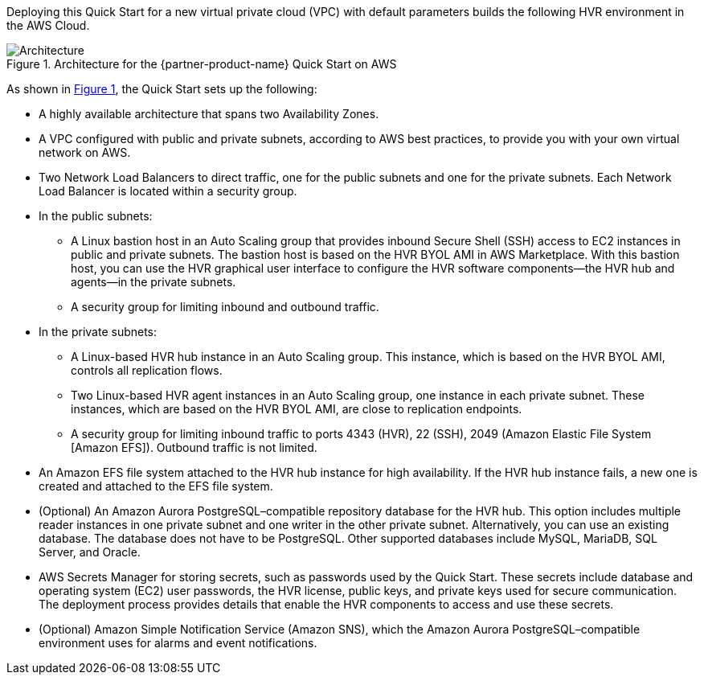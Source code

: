 :xrefstyle: short

Deploying this Quick Start for a new virtual private cloud (VPC) with default parameters builds the following HVR environment in the AWS Cloud.

[#architecture1]
.Architecture for the {partner-product-name} Quick Start on AWS
image::../images/hvr-software-architecture-diagram.png[Architecture]

As shown in <<architecture1>>, the Quick Start sets up the following:

* A highly available architecture that spans two Availability Zones.
* A VPC configured with public and private subnets, according to AWS best practices, to provide you with your own virtual network on AWS.
* Two Network Load Balancers to direct traffic, one for the public subnets and one for the private subnets. Each Network Load Balancer is located within a security group.

* In the public subnets:
** A Linux bastion host in an Auto Scaling group that provides inbound Secure Shell (SSH) access to EC2 instances in public and private subnets. The bastion host is based on the HVR BYOL AMI in AWS Marketplace. With this bastion host, you can use the HVR graphical user interface to configure the HVR software components—the HVR hub and agents—in the private subnets.
** A security group for limiting inbound and outbound traffic.

* In the private subnets:
** A Linux-based HVR hub instance in an Auto Scaling group. This instance, which is based on the HVR BYOL AMI, controls all replication flows.
** Two Linux-based HVR agent instances in an Auto Scaling group, one instance in each private subnet. These instances, which are based on the HVR BYOL AMI, are close to replication endpoints.
** A security group for limiting inbound traffic to ports 4343 (HVR), 22 (SSH), 2049 (Amazon Elastic File System [Amazon EFS]). Outbound traffic is not limited.

* An Amazon EFS file system attached to the HVR hub instance for high availability. If the HVR hub instance fails, a new one is created and attached to the EFS file system.
* (Optional) An Amazon Aurora PostgreSQL–compatible repository database for the HVR hub. This option includes multiple reader instances in one private subnet and one writer in the other private subnet. Alternatively, you can use an existing database. The database does not have to be PostgreSQL. Other supported databases include MySQL, MariaDB, SQL Server, and Oracle.
* AWS Secrets Manager for storing secrets, such as passwords used by the Quick Start. These secrets include database and operating system (EC2) user passwords, the HVR license, public keys, and private keys used for secure communication. The deployment process provides details that enable the HVR components to access and use these secrets.

* (Optional) Amazon Simple Notification Service (Amazon SNS), which the Amazon Aurora PostgreSQL–compatible environment uses for alarms and event notifications.